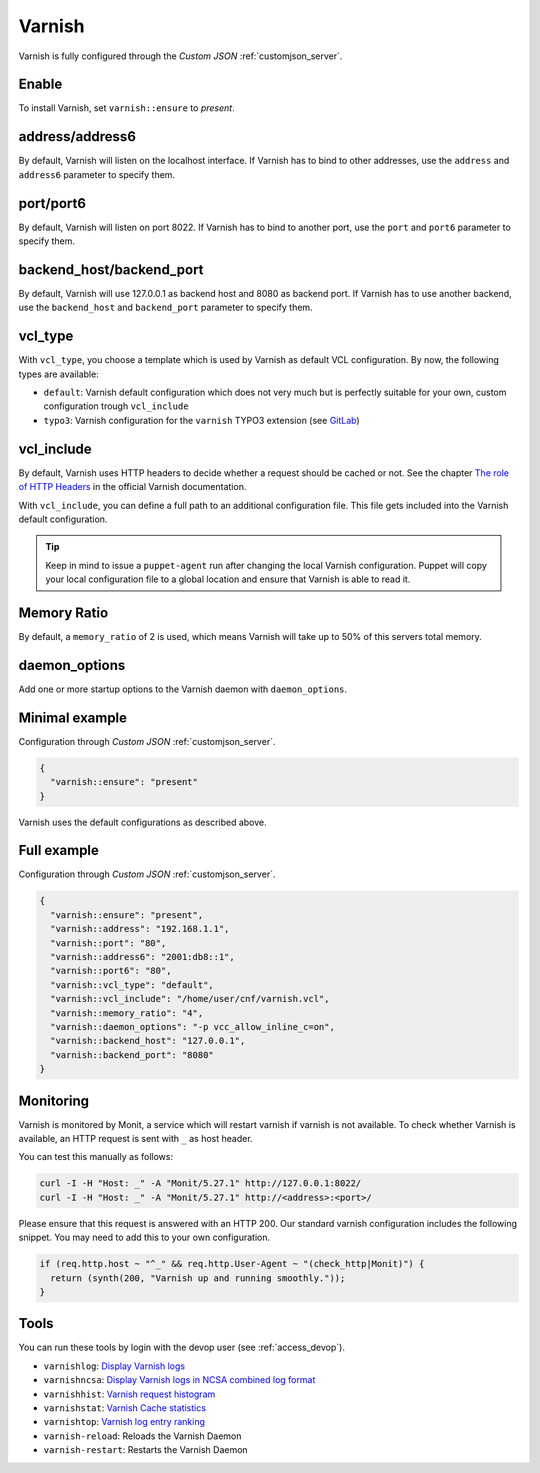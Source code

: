 .. index::
   single: Varnish
   :name: varnish

=======
Varnish
=======

Varnish is fully configured through the `Custom JSON` :ref:`customjson_server`.

Enable
======

To install Varnish, set ``varnish::ensure`` to `present`.

address/address6
================

By default, Varnish will listen on the localhost interface. If Varnish has to
bind to other addresses, use the ``address`` and ``address6`` parameter
to specify them.

port/port6
==========

By default, Varnish will listen on port 8022. If Varnish has to bind to
another port, use the ``port`` and ``port6`` parameter to specify them.

backend_host/backend_port
=========================

By default, Varnish will use 127.0.0.1 as backend host and 8080 as backend port.
If Varnish has to use another backend, use the ``backend_host`` and ``backend_port`` parameter to specify them.

vcl\_type
=========

With ``vcl_type``, you choose a template which is used by Varnish as
default VCL configuration. By now, the following types are available:

* ``default``: Varnish default configuration which does not very much
  but is perfectly suitable for your own, custom configuration trough
  ``vcl_include``
* ``typo3``: Varnish configuration for the ``varnish`` TYPO3 extension
  (see
  `GitLab <https://gitlab.com/opsone_ch/typo3/varnish/-/blob/main/Resources/Private/Example/default.vcl>`__)

vcl\_include
============

By default, Varnish uses HTTP headers to decide whether a request should be cached or not.
See the chapter `The role of HTTP Headers <https://varnish-cache.org/docs/6.1/users-guide/increasing-your-hitrate.html#the-role-of-http-headers>`_ in the official Varnish documentation.

With ``vcl_include``, you can define a full path to an additional
configuration file. This file gets included into the Varnish default
configuration.

.. tip::

   Keep in mind to issue a ``puppet-agent`` run after changing the local
   Varnish configuration. Puppet will copy your local configuration file
   to a global location and ensure that Varnish is able to read it.

Memory Ratio
============

By default, a ``memory_ratio`` of 2 is used, which means Varnish will
take up to 50% of this servers total memory.

daemon_options
==============

Add one or more startup options to the Varnish daemon with ``daemon_options``.

Minimal example
===============

Configuration through `Custom JSON` :ref:`customjson_server`.

.. code-block:: json

   {
     "varnish::ensure": "present"
   }

Varnish uses the default configurations as described above.

Full example
============

Configuration through `Custom JSON` :ref:`customjson_server`.

.. code-block:: json

   {
     "varnish::ensure": "present",
     "varnish::address": "192.168.1.1",
     "varnish::port": "80",
     "varnish::address6": "2001:db8::1",
     "varnish::port6": "80",
     "varnish::vcl_type": "default",
     "varnish::vcl_include": "/home/user/cnf/varnish.vcl",
     "varnish::memory_ratio": "4",
     "varnish::daemon_options": "-p vcc_allow_inline_c=on",
     "varnish::backend_host": "127.0.0.1",
     "varnish::backend_port": "8080"
   }

Monitoring
==========

Varnish is monitored by Monit, a service which will restart varnish if varnish is not available.
To check whether Varnish is available, an HTTP request is sent with ``_`` as host header.

You can test this manually as follows:

.. code-block:: bash

    curl -I -H "Host: _" -A "Monit/5.27.1" http://127.0.0.1:8022/
    curl -I -H "Host: _" -A "Monit/5.27.1" http://<address>:<port>/

Please ensure that this request is answered with an HTTP 200.
Our standard varnish configuration includes the following snippet.
You may need to add this to your own configuration.

.. code-block:: vcl

    if (req.http.host ~ "^_" && req.http.User-Agent ~ "(check_http|Monit)") {
      return (synth(200, "Varnish up and running smoothly."));
    }

Tools
=====

You can run these tools by login with the devop user (see :ref:`access_devop`).

* ``varnishlog``: `Display Varnish logs <https://varnish-cache.org/docs/trunk/reference/varnishlog.html>`__
* ``varnishncsa``: `Display Varnish logs in NCSA combined log format <https://varnish-cache.org/docs/trunk/reference/varnishncsa.html>`__
* ``varnishhist``: `Varnish request histogram <https://varnish-cache.org/docs/trunk/reference/varnishhist.html>`__
* ``varnishstat``: `Varnish Cache statistics <https://varnish-cache.org/docs/trunk/reference/varnishstat.html>`__
* ``varnishtop``: `Varnish log entry ranking <https://varnish-cache.org/docs/trunk/reference/varnishtop.html>`__
* ``varnish-reload``: Reloads the Varnish Daemon
* ``varnish-restart``: Restarts the Varnish Daemon